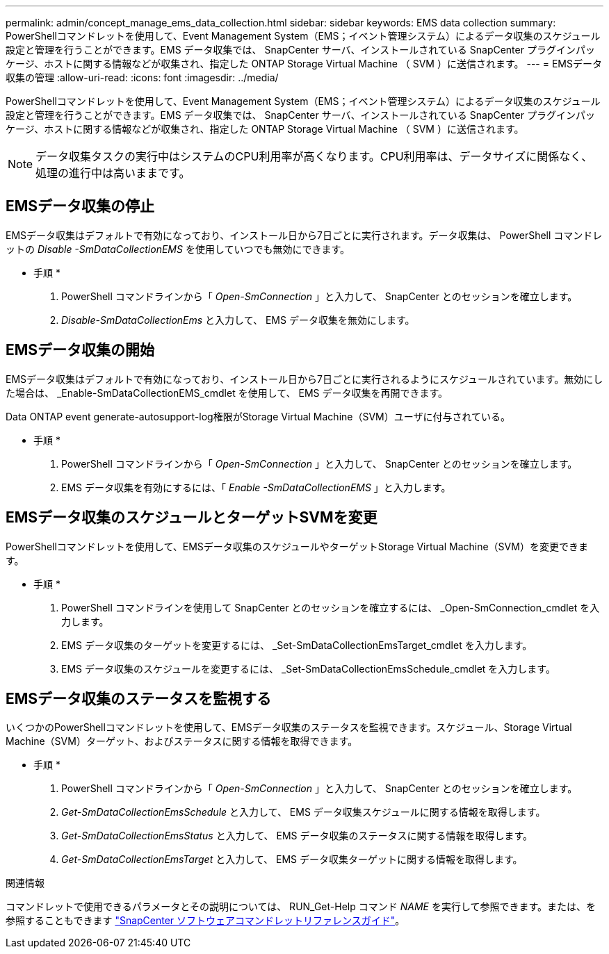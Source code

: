 ---
permalink: admin/concept_manage_ems_data_collection.html 
sidebar: sidebar 
keywords: EMS data collection 
summary: PowerShellコマンドレットを使用して、Event Management System（EMS；イベント管理システム）によるデータ収集のスケジュール設定と管理を行うことができます。EMS データ収集では、 SnapCenter サーバ、インストールされている SnapCenter プラグインパッケージ、ホストに関する情報などが収集され、指定した ONTAP Storage Virtual Machine （ SVM ）に送信されます。 
---
= EMSデータ収集の管理
:allow-uri-read: 
:icons: font
:imagesdir: ../media/


[role="lead"]
PowerShellコマンドレットを使用して、Event Management System（EMS；イベント管理システム）によるデータ収集のスケジュール設定と管理を行うことができます。EMS データ収集では、 SnapCenter サーバ、インストールされている SnapCenter プラグインパッケージ、ホストに関する情報などが収集され、指定した ONTAP Storage Virtual Machine （ SVM ）に送信されます。


NOTE: データ収集タスクの実行中はシステムのCPU利用率が高くなります。CPU利用率は、データサイズに関係なく、処理の進行中は高いままです。



== EMSデータ収集の停止

EMSデータ収集はデフォルトで有効になっており、インストール日から7日ごとに実行されます。データ収集は、 PowerShell コマンドレットの _Disable -SmDataCollectionEMS_ を使用していつでも無効にできます。

* 手順 *

. PowerShell コマンドラインから「 _Open-SmConnection_ 」と入力して、 SnapCenter とのセッションを確立します。
. _Disable-SmDataCollectionEms_ と入力して、 EMS データ収集を無効にします。




== EMSデータ収集の開始

EMSデータ収集はデフォルトで有効になっており、インストール日から7日ごとに実行されるようにスケジュールされています。無効にした場合は、 _Enable-SmDataCollectionEMS_cmdlet を使用して、 EMS データ収集を再開できます。

Data ONTAP event generate-autosupport-log権限がStorage Virtual Machine（SVM）ユーザに付与されている。

* 手順 *

. PowerShell コマンドラインから「 _Open-SmConnection_ 」と入力して、 SnapCenter とのセッションを確立します。
. EMS データ収集を有効にするには、「 _Enable -SmDataCollectionEMS_ 」と入力します。




== EMSデータ収集のスケジュールとターゲットSVMを変更

PowerShellコマンドレットを使用して、EMSデータ収集のスケジュールやターゲットStorage Virtual Machine（SVM）を変更できます。

* 手順 *

. PowerShell コマンドラインを使用して SnapCenter とのセッションを確立するには、 _Open-SmConnection_cmdlet を入力します。
. EMS データ収集のターゲットを変更するには、 _Set-SmDataCollectionEmsTarget_cmdlet を入力します。
. EMS データ収集のスケジュールを変更するには、 _Set-SmDataCollectionEmsSchedule_cmdlet を入力します。




== EMSデータ収集のステータスを監視する

いくつかのPowerShellコマンドレットを使用して、EMSデータ収集のステータスを監視できます。スケジュール、Storage Virtual Machine（SVM）ターゲット、およびステータスに関する情報を取得できます。

* 手順 *

. PowerShell コマンドラインから「 _Open-SmConnection_ 」と入力して、 SnapCenter とのセッションを確立します。
. _Get-SmDataCollectionEmsSchedule_ と入力して、 EMS データ収集スケジュールに関する情報を取得します。
. _Get-SmDataCollectionEmsStatus_ と入力して、 EMS データ収集のステータスに関する情報を取得します。
. _Get-SmDataCollectionEmsTarget_ と入力して、 EMS データ収集ターゲットに関する情報を取得します。


.関連情報
コマンドレットで使用できるパラメータとその説明については、 RUN_Get-Help コマンド _NAME_ を実行して参照できます。または、を参照することもできます https://docs.netapp.com/us-en/snapcenter-cmdlets-50/index.htmlll["SnapCenter ソフトウェアコマンドレットリファレンスガイド"^]。
